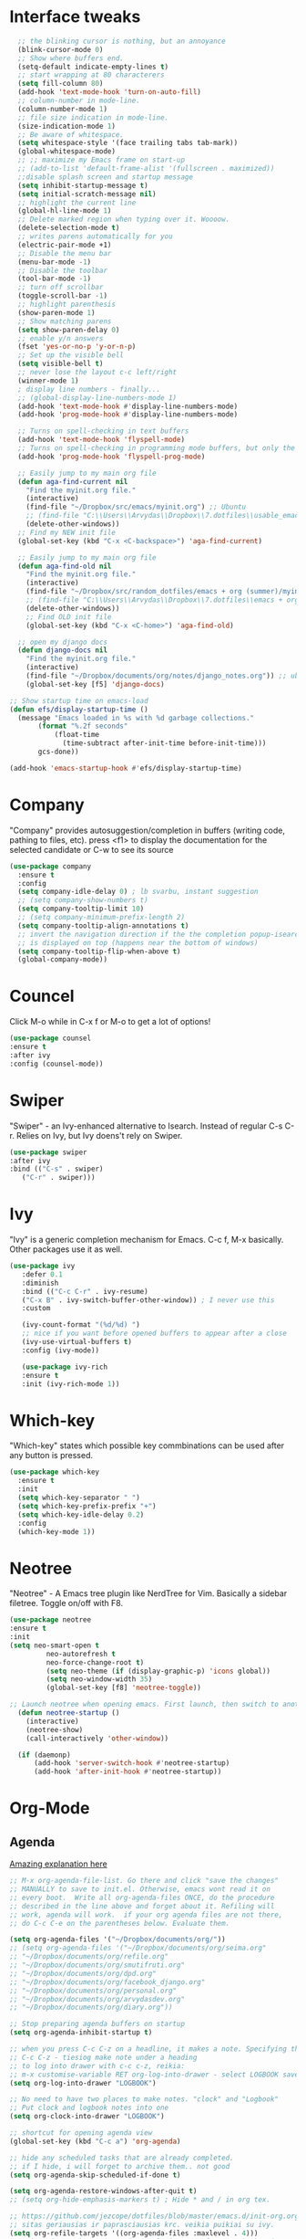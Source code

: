 * Interface tweaks
#+BEGIN_SRC emacs-lisp
    ;; the blinking cursor is nothing, but an annoyance
    (blink-cursor-mode 0)
    ;; Show where buffers end.
    (setq-default indicate-empty-lines t)
    ;; start wrapping at 80 characterers
    (setq fill-column 80)
    (add-hook 'text-mode-hook 'turn-on-auto-fill)
    ;; column-number in mode-line.
    (column-number-mode 1)
    ;; file size indication in mode-line.
    (size-indication-mode 1)
    ;; Be aware of whitespace.
    (setq whitespace-style '(face trailing tabs tab-mark))
    (global-whitespace-mode)
    ;; ;; maximize my Emacs frame on start-up
    ;; (add-to-list 'default-frame-alist '(fullscreen . maximized))
    ;;disable splash screen and startup message
    (setq inhibit-startup-message t)
    (setq initial-scratch-message nil)
    ;; highlight the current line
    (global-hl-line-mode 1)
    ;; Delete marked region when typing over it. Woooow.
    (delete-selection-mode t)
    ;; writes parens automatically for you
    (electric-pair-mode +1)
    ;; Disable the menu bar
    (menu-bar-mode -1)
    ;; Disable the toolbar
    (tool-bar-mode -1)
    ;; turn off scrollbar
    (toggle-scroll-bar -1)
    ;; highlight parenthesis
    (show-paren-mode 1)
    ;; Show matching parens
    (setq show-paren-delay 0)
    ;; enable y/n answers
    (fset 'yes-or-no-p 'y-or-n-p)
    ;; Set up the visible bell
    (setq visible-bell t)
    ;; never lose the layout c-c left/right
    (winner-mode 1)
    ; display line numbers - finally...
    ;; (global-display-line-numbers-mode 1)
    (add-hook 'text-mode-hook #'display-line-numbers-mode)
    (add-hook 'prog-mode-hook #'display-line-numbers-mode)

    ;; Turns on spell-checking in text buffers
    (add-hook 'text-mode-hook 'flyspell-mode)
    ;; Turns on spell-checking in programming mode buffers, but only the COMMENTS
    (add-hook 'prog-mode-hook 'flyspell-prog-mode)

    ;; Easily jump to my main org file
    (defun aga-find-current nil
      "Find the myinit.org file."
      (interactive)
      (find-file "~/Dropbox/src/emacs/myinit.org") ;; Ubuntu
      ;; (find-file "C:\\Users\\Arvydas\\Dropbox\\7.dotfiles\\usable_emacs\\myinit.org") ;; windows
      (delete-other-windows))
    ;; Find my NEW init file
    (global-set-key (kbd "C-x <C-backspace>") 'aga-find-current)

    ;; Easily jump to my main org file
    (defun aga-find-old nil
      "Find the myinit.org file."
      (interactive)
      (find-file "~/Dropbox/src/random_dotfiles/emacs + org (summer)/myinit.org") ;; ubuntu
      ;; (find-file "C:\\Users\\Arvydas\\Dropbox\\7.dotfiles\\emacs + org (summer)\\myinit.org") ;; windows
      (delete-other-windows))
      ;; Find OLD init file
      (global-set-key (kbd "C-x <C-home>") 'aga-find-old)

    ;; open my django docs
    (defun django-docs nil
      "Find the myinit.org file."
      (interactive)
      (find-file "~/Dropbox/documents/org/notes/django_notes.org")) ;; ubuntu
      (global-set-key [f5] 'django-docs)

  ;; Show startup time on emacs-load
  (defun efs/display-startup-time ()
    (message "Emacs loaded in %s with %d garbage collections."
	     (format "%.2f seconds"
		     (float-time
		       (time-subtract after-init-time before-init-time)))
	     gcs-done))

  (add-hook 'emacs-startup-hook #'efs/display-startup-time)
#+END_SRC
* Company
"Company" provides autosuggestion/completion in buffers (writing code,
pathing to files, etc).  press <f1> to display the documentation for
the selected candidate or C-w to see its source
#+BEGIN_SRC emacs-lisp
    (use-package company
      :ensure t
      :config
      (setq company-idle-delay 0) ; lb svarbu, instant suggestion
      ;; (setq company-show-numbers t)
      (setq company-tooltip-limit 10)
      ;; (setq company-minimum-prefix-length 2)
      (setq company-tooltip-align-annotations t)
      ;; invert the navigation direction if the the completion popup-isearch-match
      ;; is displayed on top (happens near the bottom of windows)
      (setq company-tooltip-flip-when-above t)
      (global-company-mode))
#+END_SRC
* Councel
Click M-o while in C-x f or M-o to get a lot of options!
#+begin_src emacs-lisp
     (use-package counsel
     :ensure t
     :after ivy
     :config (counsel-mode))
#+end_src
* Swiper
"Swiper" - an Ivy-enhanced alternative to Isearch. Instead of regular
C-s C-r. Relies on Ivy, but Ivy doens't rely on Swiper.
#+BEGIN_SRC emacs-lisp
     (use-package swiper
     :after ivy
     :bind (("C-s" . swiper)
	    ("C-r" . swiper)))
#+END_SRC
* Ivy
"Ivy" is a generic completion mechanism for Emacs.
C-c f, M-x basically. Other packages use it as well.
#+BEGIN_SRC emacs-lisp
(use-package ivy
   :defer 0.1
   :diminish
   :bind (("C-c C-r" . ivy-resume)
   ("C-x B" . ivy-switch-buffer-other-window)) ; I never use this
   :custom

   (ivy-count-format "(%d/%d) ")
   ;; nice if you want before opened buffers to appear after a close
   (ivy-use-virtual-buffers t)
   :config (ivy-mode))

   (use-package ivy-rich
   :ensure t
   :init (ivy-rich-mode 1))
#+END_SRC
* Which-key
"Which-key" states which possible key commbinations can be used after
any button is pressed.
#+BEGIN_SRC emacs-lisp
(use-package which-key
  :ensure t
  :init
  (setq which-key-separator " ")
  (setq which-key-prefix-prefix "+")
  (setq which-key-idle-delay 0.2)
  :config
  (which-key-mode 1))
#+END_SRC
* Neotree
"Neotree" - A Emacs tree plugin like NerdTree for Vim. Basically a
sidebar filetree. Toggle on/off with F8.
#+BEGIN_SRC emacs-lisp
(use-package neotree
:ensure t
:init
(setq neo-smart-open t
         neo-autorefresh t
         neo-force-change-root t)
         (setq neo-theme (if (display-graphic-p) 'icons global))
         (setq neo-window-width 35)
         (global-set-key [f8] 'neotree-toggle))

;; Launch neotree when opening emacs. First launch, then switch to another window.
  (defun neotree-startup ()
    (interactive)
    (neotree-show)
    (call-interactively 'other-window))

  (if (daemonp)
      (add-hook 'server-switch-hook #'neotree-startup)
      (add-hook 'after-init-hook #'neotree-startup))
#+END_SRC
* Org-Mode
** Agenda
[[https://blog.aaronbieber.com/2016/09/24/an-agenda-for-life-with-org-mode.html][Amazing explanation here]]
#+BEGIN_SRC emacs-lisp
  ;; M-x org-agenda-file-list. Go there and click "save the changes"
  ;; MANUALLY to save to init.el. Otherwise, emacs wont read it on
  ;; every boot.  Write all org-agenda-files ONCE, do the procedure
  ;; described in the line above and forget about it. Refiling will
  ;; work, agenda will work.  if your org agenda files are not there,
  ;; do C-c C-e on the parentheses below. Evaluate them.

  (setq org-agenda-files '("~/Dropbox/documents/org/"))
  ;; (setq org-agenda-files '("~/Dropbox/documents/org/seima.org"
  ;; "~/Dropbox/documents/org/refile.org"
  ;; "~/Dropbox/documents/org/smutifruti.org"
  ;; "~/Dropbox/documents/org/dpd.org"
  ;; "~/Dropbox/documents/org/facebook_django.org"
  ;; "~/Dropbox/documents/org/personal.org"
  ;; "~/Dropbox/documents/org/arvydasdev.org"
  ;; "~/Dropbox/documents/org/diary.org"))

  ;; Stop preparing agenda buffers on startup
  (setq org-agenda-inhibit-startup t)

  ;; when you press C-c C-z on a headline, it makes a note. Specifying the name of that drawyer.
  ;; C-c C-z - tiesiog make note under a heading
  ;; to log into drawer with c-c c-z, reikia:
  ;; m-x customise-variable RET org-log-into-drawer - select LOGBOOK save and apply.
  (setq org-log-into-drawer "LOGBOOK")

  ;; No need to have two places to make notes. "clock" and "Logbook"
  ;; Put clock and logbook notes into one
  (setq org-clock-into-drawer "LOGBOOK")

  ;; shortcut for opening agenda view
  (global-set-key (kbd "C-c a") 'org-agenda)

  ;; hide any scheduled tasks that are already completed.
  ;; if I hide, i will forget to archive them.. not good
  (setq org-agenda-skip-scheduled-if-done t)

  (setq org-agenda-restore-windows-after-quit t)
  ;; (setq org-hide-emphasis-markers t) ; Hide * and / in org tex.

  ;; https://github.com/jezcope/dotfiles/blob/master/emacs.d/init-org.org - solved my refile problem
  ;; sitas geriausias ir paprasciausias krc. veikia puikiai su ivy.
  (setq org-refile-targets '((org-agenda-files :maxlevel . 4)))
  ;; quite nice, asks you to write a closing note for a task when it's marked as DONE
  (setq org-log-done 'note)

      (setq org-todo-keywords
      (quote ((sequence "TODO(t)" "NEXT(n)" "IN-PROGRESS(p)" "WAITING(w)" "|" "DONE(d)" "CANCELLED(c)"))))

  ;; When clocking in, change the state to "in progress", then when clocking out change state to "waiting".
      (setq org-clock-in-switch-to-state "IN-PROGRESS")
      (setq org-clock-out-switch-to-state "WAITING")

      ;; to see all the emacs predifined colors - M-x list-colors-display
      (setq org-todo-keyword-faces
	       (quote (("TODO" :foreground "IndianRed1" :weight bold)
		       ("NEXT" :foreground "DeepSkyBlue2" :weight bold)
		       ("IN-PROGRESS" :foreground "gold1" :weight bold)
		       ("DONE" :foreground "forest green" :weight bold))))


  ;; dont show habit tasks in "all todos" list.
    (defun air-org-skip-subtree-if-habit ()
      "Skip an agenda entry if it has a STYLE property equal to \"habit\"."
      (let ((subtree-end (save-excursion (org-end-of-subtree t))))
	(if (string= (org-entry-get nil "STYLE") "habit")
	    subtree-end
	  nil)))

	  ;; defining a function to skip the tasks wiht priorities in the "all todo's list"
      (defun air-org-skip-subtree-if-priority (priority)
      "Skip an agenda subtree if it has a priority of PRIORITY.

	   PRIORITY may be one of the characters ?A, ?B, or ?C."
	     (let ((subtree-end (save-excursion (org-end-of-subtree t)))
		   (pri-value (* 1000 (- org-lowest-priority priority)))
		   (pri-current (org-get-priority (thing-at-point 'line t))))
	       (if (= pri-value pri-current)
		   subtree-end
		 nil)))

  ;; Final agenda view look
  (setq org-agenda-custom-commands
	'(("a" "Daily agenda and all TODOs"
	   ((tags "PRIORITY=\"A\""
		  ((org-agenda-skip-function '(org-agenda-skip-entry-if 'todo 'done))
		   (org-agenda-overriding-header "High-priority unfinished tasks:")))
	    (agenda "" ((org-agenda-span 'day)))
	    (alltodo ""
		     ((org-agenda-skip-function '(or (air-org-skip-subtree-if-habit)
						     (air-org-skip-subtree-if-priority ?A)
						     (org-agenda-skip-if nil '(scheduled deadline))))
		      (org-agenda-overriding-header "ALL normal priority tasks:")))))))

  ;; This shortcut exists and works already in org files, but I made it
  ;; available from any buffer!! Useful when editing other type of files
  ;; and want to jump to your clocked task. Otherwise would have to open
  ;; agenda first and only then org-clock-goto.
  ;; C-h k - and writing C-c C-x C-j was very useful. Got name of the key.
  (global-set-key (kbd "C-c C-x C-j") 'org-clock-goto)

   #+END_SRC
** Org habit
[[https://orgmode.org/manual/Repeated-tasks.html][Docs of Repeated tasks]]
[[https://orgmode.org/manual/Repeated-tasks.html][Docs of Org Habit]]
#+BEGIN_SRC emacs-lisp
  (use-package org-habit
    :ensure nil
    :config)
    ;; (setq org-habit-show-habits-only-for-today t))

  ;; (require 'org-habit)
  (setq org-habit-graph-column 50) ;push little further to the rigth
  ;; (setq org-habit-following-days 0)
  ;; (setq org-habit-preceding-days 30)
#+END_SRC

** Clock
#+BEGIN_SRC emacs-lisp
  (setq org-log-note-clock-out t)
  ;; Clock out when moving task to a done state
  (setq org-clock-out-when-done t)
  ;; Resume clocking task when emacs is restarted
  (org-clock-persistence-insinuate)
  ;; Save the running clock and all clock history when exiting Emacs, load it on startup
  (setq org-clock-persist t)
  ;; Resume clocking task on clock-in if the clock is open
  (setq org-clock-in-resume t)
  ;; Do not prompt to resume an active clock, just resume it
  (setq org-clock-persist-query-resume nil)
#+END_SRC
** Effort
#+BEGIN_SRC emacs-lisp
  ;; To create an estimate for a task or subtree start column mode with C-c C-x C-c and collapse the tree with c
  ; Set default column view headings: Task Effort Clock_Summary
  (setq org-columns-default-format "%80ITEM(Task) %10Effort(Effort){:} %10CLOCKSUM")

  ; global Effort estimate values
  ; global STYLE property values for completion
  (setq org-global-properties (quote (("Effort_ALL" . "0 0:10 0:30 1:00 2:00 3:00 4:00")
                                      ("STYLE_ALL" . "habit"))))

  (global-set-key [f9] 'org-agenda-filter-by-effort)
#+END_SRC
** Templates
#+BEGIN_SRC emacs-lisp
  ;; useful org-capture document - https://orgmode.org/manual/Template-expansion.html
  ;; setting up the templates for c-c c
  (define-key global-map "\C-cc" 'org-capture)
  (setq org-capture-templates '(
  ("a" "Arvydas.dev" entry (file+headline "~/Dropbox/documents/org/arvydasdev.org" "arvydas.dev") "* TODO %?\n%U%^{Effort}p")
  ("e" "Emacs" entry (file+headline "~/Dropbox/documents/org/src_emacs.org" "Emacs") "* TODO %?\n%U%^{Effort}p")
  ("s" "Smuti Fruti" entry (file+headline "~/Dropbox/documents/org/src_smutifruti.org" "Smuti Fruti") "* TODO %?\n%U%^{Effort}p")
  ("f" "Facebook_django" entry (file+headline "~/Dropbox/documents/org/src_facebook_django.org" "Facebook_django") "* TODO %?\n%U%^{Effort}p")
  ("p" "Personal" entry (file+headline "~/Dropbox/documents/org/personal.org" "Personal") "* TODO %?\n%U%^{Effort}p")
  ("d" "Diary" entry (file+datetree "~/Dropbox/documents/org/notes/diary.org" "Diary") "* %U %^{Title}\n%?")
  ("r" "Refile" entry (file+headline "~/Dropbox/documents/org/refile.org" "Refile")"* TODO %?\n%U%^{Effort}p"))) ;; genius. that effort.
  ;; ("p" "Planned" entry (file+headline "~/Dropbox/1.planai/tickler.org" "Planned") "* %i%? %^{SCHEDULED}p" :prepend t)
  ;; ("r" "Repeating" entry (file+headline "~/Dropbox/1.planai/tickler.org" "Repeating") "* %i%? %^{SCHEDULED}p")))
#+END_SRC
** Archiving notes
TUT: more about archiving - http://doc.endlessparentheses.com/Var/org-archive-location.html
its possible to archive like so:

#+archive: ~/Dropbox/documents/org/emacs_backups/archive/%s_datetree::datetree/
#+archive: ~/Dropbox/documents/org/emacs_backups/archive/archive.org::datetree/* From %s
* Ace windows
"Ace windows" helps me to switch windows easily. Main keybind - C-x o
and then the commands that follow below.
#+BEGIN_SRC emacs-lisp
(use-package ace-window
      :ensure t
      :init (setq aw-keys '(?q ?w ?e ?r ?y ?h ?j ?k ?l)
  ;		aw-ignore-current t ; not good to turn off since I wont be able to do c-o o <current>
                  aw-dispatch-always t)
      :bind (("C-x o" . ace-window)
             ("M-O" . ace-swap-window)
             ("C-x v" . aw-split-window-horz)))
     (defvar aw-dispatch-alist
    '((?x aw-delete-window "Delete Window")
        (?m aw-swap-window "Swap Windows")
        (?M aw-move-window "Move Window")
        (?c aw-copy-window "Copy Window")
        (?f aw-switch-buffer-in-window "Select Buffer")
        (?n aw-flip-window)
        (?u aw-switch-buffer-other-window "Switch Buffer Other Window")
        (?c aw-split-window-fair "Split Fair Window")
        (?h aw-split-window-vert "Split Vert Window")
        (?v aw-split-window-horz "Split Horz Window")
        (?o delete-other-windows)
        ;; (?o delete-other-windows "Delete Other Windows")
        ;; (?o delete-other-windows " Ace - Maximize Window")
        (?? aw-show-dispatch-help))
        "List of actions for `aw-dispatch-default'.")
#+END_SRC
* Expand region
"Expand region" allows me to select everything in between any kind of
brackets by pressing C-=. The more I press it, the more it selects.
#+BEGIN_SRC emacs-lisp
  (use-package expand-region
    :ensure t
    :bind ("C-=" . er/expand-region))
#+END_SRC
* Saveplace
"Saveplace" remembers your location in a file when saving files
#+BEGIN_SRC emacs-lisp
(use-package saveplace
  :ensure t
  :config
  ;; activate it for all buffers
  (setq-default save-place t)
  (save-place-mode 1))
#+END_SRC
* Directories
#+BEGIN_SRC emacs-lisp
  ;; Automatically generated backups
  (setq backup-directory-alist '(("." . "~/Dropbox/documents/org/emacs_backups/emacs_backups/")))
#+END_SRC
* Undo-tree
"Undo tree" lets me to return to the file stage before any
modifications were made. Keybind - C-x u.
#+BEGIN_SRC emacs-lisp
  (use-package undo-tree
  :ensure t
  :init
  (global-undo-tree-mode))
#+END_SRC
* Projectile
"Projectile" allows me to have a list of my projects under one
keybind - C-c p p. I can then open a project and my working directory
will remain to that project that I opened. With a shortcut C-c p f I
can look thrugh ALL the files of that particular project
directory. Super useful, makes the buffers way tidier.
#+BEGIN_SRC emacs-lisp
  (use-package projectile
    :ensure t
    :config
    (projectile-global-mode)
    (setq projectile-completion-system 'ivy)
    (define-key projectile-mode-map (kbd "C-c p") 'projectile-command-map))
#+END_SRC
* Magit
"Magit" - can not imagine working with git without it. Instead of
writing full commands like: "git add ." and then "git commit -m 'bla
blaa'" then "git push"... I can simply `C-x g` for a git status. Then
`s` to do git add. And finally `C-c C-c` to invoke git commit and
simply write a message. Then press `p` and I just pushed the
changes. Way quickier than the termina, believe me.

Some notes:
- install git first on emacs - https://www.youtube.com/watch?v=ZMgLZUYd8Cw
- use personal access token
- add this to terminal to save the token for furher use
- git config --global credential.helper store
#+BEGIN_SRC emacs-lisp
(use-package magit
  :ensure t
  :bind (("C-x g" . magit-status)
         ("C-x C-g" . magit-status)))
#+END_SRC
* Avy
"Avy" lets me jump to to a specific letter or a word quickly. M-s and
I can type a word, it will immeaditely jump to it on any opened and
visible buffer.  See https://github.com/abo-abo/avy for more info.
  #+begin_src emacs-lisp
	(use-package avy
	  :ensure t
	  :bind
	  (("M-s" . avy-goto-char-timer)
    ;;	     ("M-g f" . avy-goto-line)
		 ("M-p" . avy-goto-word-1)))
;;  You can check the avy home page for their recommended configuration which you get by configuring this way instead:
    ;; (use-package avy
    ;; :ensure t
    ;; :config
    ;; (avy-setup-default))
    (setq avy-background t) ; cool, makes the background darker
  #+end_src
* Impatient mode
"Impatient mode" lets you to have a browser window with LIVE HTML
preview. Add files by 'M-x httpd-start'. Then do `M-x
impatient-mode` - on EACH and EVERY file (css, js and hmtl). And then
go to this link http://localhost:8080/imp/
Otherwise, read simple explanation here -
https://github.com/skeeto/impatient-mode.
#+BEGIN_SRC emacs-lisp
    (use-package impatient-mode
      :ensure t
      :commands impatient-mode)

  ;; to be able to preview .md files
  ;; from here - https://stackoverflow.com/questions/36183071/how-can-i-preview-markdown-in-emacs-in-real-time
  ;; But Wait... with markdown-mode installed I can already see the markdown live in my emacs...
  (defun markdown-html (buffer)
    (princ (with-current-buffer buffer
      (format "<!DOCTYPE html><html><title>Impatient Markdown</title><xmp theme=\"united\" style=\"display:none;\"> %s  </xmp><script src=\"http://strapdownjs.com/v/0.2/strapdown.js\"></script></html>" (buffer-substring-no-properties (point-min) (point-max))))
    (current-buffer)))
#+END_SRC
* Supersave
"Supersave" autosaves buffers for me. I am kind of used to clicking
C-x C-s all the time, but "Supersave" just makes sure that it saves
all the buffers when I switch windows and so on. So if I ever want to
close my emacs - I can be sure that all the buffers are saved.
#+BEGIN_SRC emacs-lisp
;; ace window integration - BUTINA
(use-package super-save
  :ensure t
  :config
  (setq super-save-auto-save-when-idle t)
  (setq super-save-idle-duration 5) ;; after 5 seconds of not typing autosave
  ;; add integration with ace-window
  (add-to-list 'super-save-triggers 'ace-window)
  (super-save-mode +1))
#+END_SRC
* All the icons
"All the icons" - icons visible on buffer window as well as sidebar
filetree.  neveikia icons on fresh Linux os install? Prasau -
[[https://github.com/seagle0128/all-the-icons-ivy-rich][paaiskinimas]].  Do M-x all-the-icons-install-fonts to install the
necessary fonts.  Then check your ~/.local/share/fonts/ if the icons
appeared there or not.
#+BEGIN_SRC emacs-lisp
     (use-package all-the-icons-ivy-rich
     :ensure t
     :init (all-the-icons-ivy-rich-mode 1))
#+END_SRC
* Hungry delete
"Hungry delete" - deletes all the whitespace when you hit backspace or
delete.
#+BEGIN_SRC emacs-lisp
  (use-package hungry-delete
  :ensure t
  :config
  (global-hungry-delete-mode))
#+END_SRC
* Emojify
"Emojify" allows to preview emojis in emacs buffers. Needed for
facebook auto posting
#+BEGIN_SRC emacs-lisp
  (use-package emojify
  :ensure t
  :hook (after-init . global-emojify-mode))
#+END_SRC
* Rg
"Rg" - rip grep. Helps to search for a term through many files. Super
useful when need to change something on many files.  Installation:
Sudo apt install ripgrep M-x rg and search away Tut: nice video
https://www.youtube.com/watch?v=4qLD4oHOrlc&ab_channel=ProtesilaosStavrou
#+BEGIN_SRC emacs-lisp
  (use-package rg
    :ensure t
    :config)
#+END_SRC
* Doom-modeline
"Doom-modeline" converts a basic looking, all cramped modeline into a
nice and clean one with only the necessary info and icons
displayed. So far so good, liking it.
#+BEGIN_SRC emacs-lisp
  (use-package doom-modeline
    :ensure t
    :init (doom-modeline-mode 1))
#+END_SRC
* Flycheck
"Flycheck" uses various syntax checking and linting tools to
automatically check the contents of buffers while you type, and
reports warnings and errors directly in the buffer. Or in the right
corner if you use "Doom-modeline". Can click on the icon - shows all
the errors. Great!  https://www.flycheck.org/en/latest/# Not to
confuse with flyspell - checks grammar.
#+BEGIN_SRC emacs-lisp
(use-package flycheck
  :ensure t
  :init
  (global-flycheck-mode t))
#+END_SRC
* Volatile Highlights
"Volatile highlights" - temporarily highlight changes from pasting
etc.
#+BEGIN_SRC emacs-lisp
(use-package volatile-highlights
  :ensure t
  :config
  (volatile-highlights-mode t))
#+END_SRC
* Ws-butler
"Ws-butler" - whitespace butler - clean up whitespace automatically on
saving buffer.
#+BEGIN_SRC emacs-lisp
(use-package ws-butler
  :ensure t
  :config
  (ws-butler-global-mode t))
#+END_SRC
* Doom themes
More about doom themes [[https://github.com/doomemacs/themes][here]].
#+BEGIN_SRC emacs-lisp
  (use-package doom-themes
    :ensure t
    :config
    ;; Global settings (defaults)
    (setq doom-themes-enable-bold t    ; if nil, bold is universally disabled
          doom-themes-enable-italic t) ; if nil, italics is universally disabled
    (load-theme 'doom-palenight t)
    ;; Corrects (and improves) org-mode's native fontification.
    (doom-themes-org-config))
#+END_SRC

* OFF Beacon
"Beacon" - never lose your cursor again. Flashes the cursor location when switching buffers.
#+BEGIN_SRC emacs-lisp
  (use-package beacon
  :ensure t
  :config
    (progn
      (setq beacon-blink-when-point-moves-vertically nil) ; default nil
      (setq beacon-blink-when-point-moves-horizontally nil) ; default nil
      (setq beacon-blink-when-buffer-changes t) ; default t
      (setq beacon-blink-when-window-scrolls t) ; default t
      (setq beacon-blink-when-window-changes t) ; default t
      (setq beacon-blink-when-focused nil) ; default nil

      (setq beacon-blink-duration 0.3) ; default 0.3
      (setq beacon-blink-delay 0.3) ; default 0.3
      (setq beacon-size 20) ; default 40
      ;; (setq beacon-color "yellow") ; default 0.5
      (setq beacon-color 0.5) ; default 0.5

      (add-to-list 'beacon-dont-blink-major-modes 'term-mode)

      (beacon-mode 1)))
#+END_SRC

* Try
Try is a package that allows you to try out Emacs packages without
installing them. If you pass a URL to a plain text .el-file it
evaluates the content, without storing the file.
#+BEGIN_SRC emacs-lisp
(use-package try
	:ensure t)
#+END_SRC



* TURNED OFF PLUGINS BELOW THIS LINE *



* OFF Elpy
TUT: "Elpy" - various python modes for easier python
programming. Installs various other packages as well.  A few videos to
help install elpy and
customize. https://www.youtube.com/watch?v=0kuCeS-mfyc,
https://www.youtube.com/watch?v=mflvdXKyA_g Helpful blog post -
https://www.ruiying.online/post/use-emacs-as-python-ide/ Elpy official
docs - https://elpy.readthedocs.io/en/latest/index.html When using tab
autocompletion, click f1 and get the explanation in another
buffer. Company doccumentation window.  and of course more amazing
[[https://gist.github.com/mahyaret/a64d209d482fc0f5eca707f12ccce146][shortcuts]] Here.

INSTALL:
1. add export PATH=$PATH:~/.local/bin to your .bashrc file and reload
   emacs.
2. should get a message asking something about RPC, click yes.
3. then make sure jedi is installed in your system. others use flake8,
   others use jedi.. idk. zamansky and the guy from he tutorial video
   use jedi.
4. do M-x elpy-config to see the config
5. check your .emacs.d folder. if there is one called "elpy" and it is
   empty or something, do M-x elpy-rpc-restart. Folders will appear,
   packages will install. Then do elpy-config.
6. pip install flake8 - get to see more syntax checks. M-x elpy-config
   to confirm its installed

#+BEGIN_SRC emacs-lisp
  ;; (setq elpy-rpc-python-command "python3")
  ;; (setq python-shell-interpreter "python3")
  ;; (setq elpy-get-info-from-shell t)
  ;; (use-package elpy
  ;;   :ensure t
  ;;   ;; :custom (elpy-rpc-backend "jedi")
  ;;   :init
  ;;   (elpy-enable))
#+END_SRC

No nee, use the regular macro.
# Execute python by line, or if you read the tutorial, by block as well.
# Some geniuses wrote [[https://stackoverflow.com/questions/31957564/emacs-python-elpy-send-code-to-interpreter][this]] - super useful when working with python. Can
# execute one line at a time. Default elpy has this function, but it says - ups, not working.
#+BEGIN_SRC emacs-lisp
  ;; (defun my-python-line ()
  ;;  (interactive)
  ;;   (save-excursion
  ;;   (setq the_script_buffer (format (buffer-name)))
  ;;   (end-of-line)
  ;;   (kill-region (point) (progn (back-to-indentation) (point)))
  ;;   ;(setq the_py_buffer (format "*Python[%s]*" (buffer-file-name)))
  ;;   (setq the_py_buffer "*Python*")
  ;;   (switch-to-buffer-other-window  the_py_buffer)
  ;;   (goto-char (buffer-end 1))
  ;;   (yank)
  ;;   (comint-send-input)
  ;;   (switch-to-buffer-other-window the_script_buffer)
  ;;   (yank)
  ;;   )
  ;; )

  ;; (eval-after-load "elpy"
  ;;  '(define-key elpy-mode-map (kbd "C-c <C-return>") 'my-python-line))
#+END_SRC
* OFF Dumb jump
UPDATE 2022-02-09 Kind of not needed anymore since using Elpy and it has the same function, even more convieniently placed.

"Dumb jump" - jump to definition.
Tut: ok, so, wow. Let's say I have a views.py in django and I "def veganai(request):" and then the function below it.
I later use that function in another file, let's say urls.py. I can then go to urls.py, stand on that function and
then go M-g j or o to jump to that definition (in views.py)
this is amazing and life saving. I should not forget that this option exists.
video of how to use it - https://www.youtube.com/watch?v=wBfZzaff77g
#+BEGIN_SRC emacs-lisp
  ;; (use-package dumb-jump
  ;;   :bind (("M-g o" . dumb-jump-go-other-window)
  ;;          ("M-g j" . dumb-jump-go)
  ;;          ("M-g x" . dumb-jump-go-prefer-external)
  ;;          ("M-g z" . dumb-jump-go-prefer-external-other-window))
  ;;   :config
  ;;   (setq dumb-jump-selector 'ivy) ;; (setq dumb-jump-selector 'helm)
  ;; :init
  ;; (dumb-jump-mode)
  ;;   :ensure)
#+END_SRC
* OFF Emmet mode
"Emmet mode" - HTML completion. Click c-j to autocomplete a tag.
Cheat sheet - https://docs.emmet.io/cheat-sheet/
note:
SU WEB MODE KRC PRADEDA flycheck nebeveikti ir emmet durniuoja
#+BEGIN_SRC emacs-lisp
  ;; (use-package emmet-mode
  ;; :ensure t
  ;; :config
  ;; (add-hook 'sgml-mode-hook 'emmet-mode) ;; Auto-start on any markup modes
  ;; (add-hook 'css-mode-hook  'emmet-mode)) ;; enable Emmet's css abbreviation.
#+END_SRC
* OFF Move text
"Move text" allows me to click M-up/down arrow key and move the text line by line up and down.
#+BEGIN_SRC emacs-lisp
  ;; (use-package move-text
  ;;   :ensure t)
  ;; (move-text-default-bindings)
#+END_SRC
* OFF Iedit
"Iedit" - a package that allows to edit all the alike strings in the
buffer. Would have been useful on 02.14 when editing facebook_django
urls, but was getting an error. More about it [[https://github.com/victorhge/iedit/issues/146][here]].
#+BEGIN_SRC emacs-lisp
  ;; (use-package iedit
  ;; :ensure t
  ;;   :bind (("C-;" . iedit-mode)))
#+END_SRC
* OFF Popwin
"Popwin" displays special buffers in a popup window instead of a
regular buffer. So when I am looking for help - clicking C-h k for
example, it opens a totally new buffer which is huge and is not
toggled. I need to switch to it, then turn it off when I am done.
With Popwin package I get a small cute little window with the
information, and that window is toggled. So I can just switch it off
with q immeaditelly. Iz, pz.

Official explanation -
"Popwin makes you free from the hell of annoying buffers such like
*Help*, *Completions*, *compilation*, and etc.". Tru.
#+BEGIN_SRC emacs-lisp
  ;; (use-package popwin
  ;; :ensure t
  ;; :config
  ;; (popwin-mode 1))
#+END_SRC
* OFF web-mode
"Web mode" - Got it basically only for maching tags highlighting
feature. I am sure it has wayyy more cool features. But more about
those - later.
#+BEGIN_SRC emacs-lisp
  ;; (use-package web-mode
  ;;     :ensure t
  ;;     :config
  ;; 	   (add-to-list 'auto-mode-alist '("\\.html?\\'" . web-mode))
  ;; 	   (setq web-mode-engines-alist
  ;; 		 '(("django"    . "\\.html\\'")))
  ;; 	   (setq web-mode-ac-sources-alist
  ;; 	   '(("css" . (ac-source-css-property))
  ;;          ("html" . (ac-source-words-in-buffer ac-source-abbrev))))
  ;;          (setq web-mode-enable-auto-closing t))
  ;;          (setq web-mode-enable-auto-quoting t) ; this fixes the quote problem I mentioned
  ;;          (setq web-mode-enable-current-element-highlight t)

  ;;          (add-hook 'web-mode 'emmet-mode)
#+END_SRC
* OFF Eww
"Eww" is shipped with emacs, so no need to install. Writing some stuff
here basically only to be able to customize eww itself. Cool to add.
Shortcuts here - https://www.emacswiki.org/emacs/eww
#+BEGIN_SRC emacs-lisp
  ;; (use-package eww
  ;;   :commands eww eww-follow-link
  ;;   :init
  ;;   (setq browse-url-browser-function 'eww-browse-url)
  ;;   (setq eww-search-prefix "http://www.google.com/search?q=")

  ;;   (defun eww-wiki (text)
  ;;     "Function used to search wikipedia for the given text."
  ;;     (interactive (list (read-string "Wiki for: ")))
  ;;     (eww (format "https://en.m.wikipedia.org/wiki/Special:Search?search=%s"
  ;;                  (url-encode-url text))))

  ;;   :bind (("C-c w w" . eww)
  ;;          ("C-c w i" . eww-wiki)
  ;;          ("C-c w l" . eww-follow-link)))

  ;;   ;; Eww is cool, but pls open links in chrome. ty
  ;;   (setq browse-url-browser-function 'browse-url-generic
  ;;   browse-url-generic-program "google-chrome")
#+END_SRC
* OFF Yasnippet
"[[https://www.youtube.com/watch?v=YDuqSwyZvlY][Yasnippet]]" - expand to a switch statement with placeholders. Tab
between the placeholders & type actual values. like in [[https://www.youtube.com/watch?v=mflvdXKyA_g&list=PL-mFLc7R_MJdX0MxrqXEV4sM87hmVEkRw&index=2&t=67s][this]] video.
I am kind of too new to programming to be using snippets, but its nice,
keeping this plugin for now.  It installs kind of many
snippets... hope that doesn't slow emacs down. Shouldnt...
You can also create your own snippet... possibly even for .org files.
#+BEGIN_SRC emacs-lisp
  ;; (use-package yasnippet                  ; Snippets
  ;;   :ensure t)
  ;;   (yas-global-mode 1)
  ;; (use-package yasnippet-snippets         ; Collection of snippets
  ;;   :ensure t)
#+END_SRC
* OFF Markdown-mode
"Markdown-mode" - will use it to edit markdown files. Would be nice to
see how it renders while I edit it.
#+BEGIN_SRC emacs-lisp
  ;; (use-package markdown-mode
  ;;   :ensure t
  ;;   :commands (markdown-mode gfm-mode)
  ;;   :mode (("README\\.md\\'" . gfm-mode)
  ;;         ("\\.md\\'" . markdown-mode)
  ;;         ("\\.markdown\\'" . markdown-mode))
  ;;   :init (setq markdown-command "multimarkdown"))
#+END_SRC
